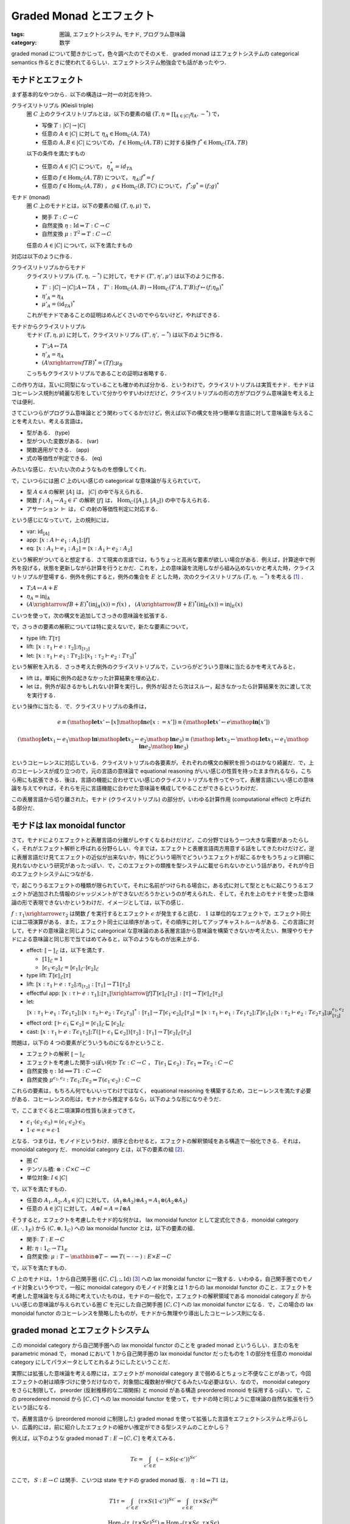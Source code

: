 Graded Monad とエフェクト
=========================

:tags: 圏論, エフェクトシステム, モナド, プログラム意味論
:category: 数学

graded monad について聞きかじって，色々調べたのでそのメモ． graded monad はエフェクトシステムの categorical semantics 作るときに使われてるらしい．エフェクトシステム勉強会でも話があったやつ．

モナドとエフェクト
------------------

まず基本的なやつから．以下の構造は一対一の対応を持つ．

クライスリトリプル (Kleisli triple)
  圏 :math:`C` 上のクライスリトリプルとは，以下の要素の組 :math:`(T, \eta = \prod_{A \in |C|} \eta_A, -^*)` で，

  * 写像 :math:`T: |C| \to |C|`
  * 任意の :math:`A \in |C|` に対して :math:`\eta_A \in \mathrm{Hom}_C(A, T A)`
  * 任意の :math:`A, B \in |C|` についての， :math:`f \in \mathrm{Hom}_C(A, T B)` に対する操作 :math:`f^* \in \mathrm{Hom}_C(T A, T B)`

  以下の条件を満たすもの

  * 任意の :math:`A \in |C|` について， :math:`\eta_A^* = id_{T A}`
  * 任意の :math:`f \in \mathrm{Hom}_C(A, T B)` について， :math:`\eta_A; f^* = f`
  * 任意の :math:`f \in \mathrm{Hom}_C(A, T B)` ， :math:`g \in \mathrm{Hom}_C(B, T C)` について， :math:`f^*; g^* = (f; g)^*`

モナド (monad)
  圏 :math:`C` 上のモナドとは，以下の要素の組 :math:`(T, \eta, \mu)` で，

  * 関手 :math:`T: C \to C`
  * 自然変換 :math:`\eta: \mathrm{Id} \Rightarrow T: C \to C`
  * 自然変換 :math:`\mu: T^2 \Rightarrow T: C \to C`

  任意の :math:`A \in |C|` について，以下を満たすもの

  .. image:: {attach}graded-monad-and-effects/monad-coherence.png
    :alt: \eta_{T A}; \eta_A = T \eta_A; \eta_A
    :align: center

対応は以下のように作る．

クライスリトリプルからモナド
  クライスリトリプル :math:`(T, \eta, -^*)` に対して，モナド :math:`(T', \eta', \mu')` は以下のように作る．

  * :math:`T': |C| \to |C|; A \mapsto T A` ， :math:`T': \mathrm{Hom}_C(A, B) \to \mathrm{Hom}_C(T' A, T' B); f \mapsto (f; \eta_B)^*`
  * :math:`\eta'_A = \eta_A`
  * :math:`\mu'_A = (\mathrm{id}_{T A})^*`

  これがモナドであることの証明はめんどくさいのでやらないけど，やればできる．

モナドからクライスリトリプル
  モナド :math:`(T, \eta, \mu)` に対して，クライスリトリプル :math:`(T', \eta', -^*)` は以下のように作る．

  * :math:`T'; A \mapsto T A`
  * :math:`\eta'_A = \eta_A`
  * :math:`(A \xrightarrow{f} T B)^* = (T f); \mu_B`

  こっちもクライスリトリプルであることの証明は省略する．

この作り方は，互いに同型になっていることも確かめれば分かる．というわけで，クライスリトリプルは実質モナド．モナドはコヒーレンス規則が綺麗な形をしていて分かりやすいわけだけど，クライスリトリプルの形の方がプログラム意味論を考える上では便利．

さてこいつらがプログラム意味論とどう関わってくるかだけど，例えば以下の構文を持つ簡単な言語に対して意味論を与えることを考えたい．考える言語は，

* 型がある． (type)
* 型がついた変数がある． (var)
* 関数適用ができる． (app)
* 式の等価性が判定できる． (eq)

みたいな感じ．だいたい次のようなものを想像してくれ．

.. image:: {attach}graded-monad-and-effects/simple-lang-syntax.png
  :alt: 単純な言語の構文．上で挙げた四つの構文要素の規則．
  :align: center

で，こいつらには圏 :math:`C` 上のいい感じの categorical な意味論が与えられていて，

* 型 :math:`A \in \mathcal{A}` の解釈 :math:`⟦A⟧` は， :math:`|C|` の中で与えられる．
* 関数 :math:`f: A_1 \to A_2 \in \mathcal{F}` の解釈 :math:`⟦f⟧` は， :math:`\mathrm{Hom}_C(⟦A_1⟧, ⟦A_2⟧)` の中で与えられる．
* アサーション :math:`\vdash` は， :math:`C` の射の等価性判定に対応する．

という感じになっていて，上の規則には，

* var: :math:`\mathrm{id}_{⟦A⟧}`
* app: :math:`⟦x: A \vdash e_1: A_1⟧; ⟦f⟧`
* eq: :math:`⟦x: A_1 \vdash e_1: A_2⟧ = ⟦x: A_1 \vdash e_2: A_2⟧`

という解釈がついてると想定する．さて現実の言語では，もうちょっと高尚な要素が欲しい場合がある．例えば，計算途中で例外を投げる，状態を更新しながら計算を行うとかだ．これを，上の意味論を流用しながら組み込めないかと考えた時，クライスリトリプルが登場する．例外を例にすると，例外の集合を :math:`E` とした時，次のクライスリトリプル :math:`(T, \eta, -^*)` を考える [#category-has-coproduct]_ ．

* :math:`T; A \mapsto A + E`
* :math:`\eta_A = \mathrm{inj}_A`
* :math:`(A \xrightarrow{f} B + E)^*(\mathrm{inj}_A(x)) = f(x)` ， :math:`(A \xrightarrow{f} B + E)^*(\mathrm{inj}_E(x)) = \mathrm{inj}_E(x)`

こいつを使って，次の構文を追加してさっきの意味論を拡張する．

.. image:: {attach}graded-monad-and-effects/monadic-meta-syntax.png
  :alt: 三つの新たな構文要素の規則．
  :align: center

で，さっきの要素の解釈については特に変えないで，新たな要素について，

* type lift: :math:`T ⟦\tau⟧`
* lift: :math:`⟦x: \tau_1 \vdash e: \tau_2⟧; \eta_{⟦\tau_2⟧}`
* let: :math:`⟦x: \tau_1 \vdash e_1: T \tau_2⟧; ⟦x_1: \tau_2 \vdash e_2: T \tau_3⟧^*`

という解釈を入れる．さっき考えた例外のクライスリトリプルで，こいつらがどういう意味に当たるかを考えてみると，

* lift は，単純に例外の起きなかった計算結果を埋め込む．
* let は，例外が起きるかもしれない計算を実行し，例外が起きたら次はスルー，起きなかったら計算結果を次に渡して次を実行する．

という操作に当たる．で．クライスリトリプルの条件は，

.. math::

  e
  \equiv
  (\mathop{\mathbf{let}} x' \gets [x] \mathop{\mathbf{in}} e[x := x'])
  \equiv
  (\mathop{\mathbf{let}} x' \gets e \mathop{\mathbf{in}} [x'])

.. math::

  (\mathop{\mathbf{let}} x_1 \gets e_1 \mathop{\mathbf{in}} \mathop{\mathbf{let}} x_2 \gets e_2 \mathop{\mathbf{in}} e_3)
  \equiv
  (\mathop{\mathbf{let}} x_2 \gets \mathop{\mathbf{let}} x_1 \gets e_1 \mathop{\mathbf{in}} e_2 \mathop{\mathbf{in}} e_3)

というコヒーレンスに対応している．クライスリトリプルの各要素が，それぞれの構文の解釈を担うのはかなり綺麗だ．で，上のコヒーレンスが成り立つので，元の言語の意味論で equational reasoning がいい感じの性質を持ったまま作れるなら，こちら用にも拡張できる．後は，言語の機能に合わせていい感じのクライスリトリプルを作ってやって，表層言語にいい感じの意味論を与えてやれば，それらを元に言語機能に合わせた意味論を構成してやることができるというわけだ．

この表層言語から切り離された，モナド (クライスリトリプル) の部分が，いわゆる計算作用 (computational effect) と呼ばれる部分だ．

モナドは lax monoidal functor
-----------------------------

さて，モナドによりエフェクトと表層言語の分離がしやすくなるわけだけど，この分野ではもう一つ大きな需要があったらしく，それがエフェクト解析と呼ばれる分野らしい．今までは，エフェクトと表層言語両方用意する話をしてきたわけだけど，逆に表層言語だけ見てエフェクトの近似が出来ないか，特にどういう場所でどういうエフェクトが起こるかをもうちょっと詳細に見れないかという研究があったっぽい．で，このエフェクトの類推を型システムに載せられないかという話があり，それが今日のエフェクトシステムにつながる．

で，起こりうるエフェクトの種類が限られていて，それに名前がつけられる場合に，ある式に対して型とともに起こりうるエフェクトが追加された情報のジャッジメントができないだろうかというのが考えられた．そして，それを上のモナドを使った意味論の形で表現できないかというわけだ．イメージとしては，以下の感じ．

.. image:: {attach}graded-monad-and-effects/effectful-meta-syntax.png
  :alt: エフェクトに相当する，結合演算と比較演算上の情報が型に付加された，メタ言語．
  :align: center

:math:`f: \tau_1 \xrightarrow{\epsilon} \tau_2` は関数 :math:`f` を実行するとエフェクト :math:`\epsilon` が発生すると読む． :math:`1` は単位的なエフェクトで，エフェクト同士には二項演算がある．また，エフェクト同士には順序があって，その順序に対してアップキャストルールがある．この言語に対して，モナドの意味論と同じように categorical な意味論のある表層言語から意味論を構築できないか考えたい．無理やりモナドによる意味論と同じ形で当てはめてみると，以下のようなものが出来上がる．

* effect: :math:`⟦-⟧_{\mathcal{E}}` は，以下を満たす．

  * :math:`⟦1⟧_{\mathcal{E}} = 1`
  * :math:`⟦\epsilon_1 \cdot \epsilon_2⟧_{\mathcal{E}} = ⟦\epsilon_1⟧_{\mathcal{E}} \cdot ⟦\epsilon_2⟧_{\mathcal{E}}`

* type lift: :math:`T ⟦\epsilon⟧_{\mathcal{E}} ⟦\tau⟧`
* lift: :math:`⟦x: \tau_1 \vdash e: \tau_2⟧; \eta_{⟦\tau_2⟧}: ⟦\tau_1⟧ \to T 1 ⟦\tau_2⟧`
* effectful app: :math:`⟦x: \tau \vdash e: \tau_1⟧; ⟦\tau_1⟧ \xrightarrow{⟦f⟧} T ⟦\epsilon⟧_{\mathcal{E}} ⟦\tau_2⟧: ⟦\tau⟧ \to T ⟦\epsilon⟧_{\mathcal{E}} ⟦\tau_2⟧`
* let: :math:`⟦x: \tau_1 \vdash e_1: T \epsilon_1 \tau_2⟧; ⟦x: \tau_2 \vdash e_2: T \epsilon_2 \tau_3⟧^*: ⟦\tau_1⟧ \to T ⟦\epsilon_1 \cdot \epsilon_2⟧_{\mathcal{E}} ⟦\tau_3⟧ = ⟦x: \tau_1 \vdash e_1: T \epsilon_1 \tau_2⟧; T ⟦\epsilon_1⟧_{\mathcal{E}} ⟦x: \tau_2 \vdash e_2: T \epsilon_2 \tau_3⟧; \mu^{\epsilon_1, \epsilon_2}_{⟦\tau_3⟧}`
* effect ord: :math:`⟦\vdash \epsilon_1 \sqsubseteq \epsilon_2⟧ = ⟦\epsilon_1⟧_{\mathcal{E}} \sqsubseteq ⟦\epsilon_2⟧_{\mathcal{E}}`
* cast: :math:`⟦x: \tau_1 \vdash e: T \epsilon_1 \tau_2⟧; T (⟦\vdash \epsilon_1 \sqsubseteq \epsilon_2⟧) ⟦\tau_2⟧: ⟦\tau_1⟧ \to T ⟦\epsilon_2⟧_{\mathcal{E}} ⟦\tau_2⟧`

問題は，以下の 4 つの要素がどういうものになるかということ．

* エフェクトの解釈 :math:`⟦-⟧_{\mathcal{E}}`
* エフェクトを考慮した関手っぽい何か :math:`T \epsilon: C \to C` ， :math:`T (\epsilon_1 \sqsubseteq \epsilon_2): T \epsilon_1 \Rightarrow T \epsilon_2: C \to C`
* 自然変換 :math:`\eta: \mathrm{Id} \implies T 1: C \to C`
* 自然変換 :math:`\mu^{\epsilon_1, \epsilon_2}: T \epsilon_1; T \epsilon_2 \Rightarrow T (\epsilon_1 \cdot \epsilon_2): C \to C`

これらの要素は，もちろん何でもいいってわけではなく， equational reasoning を構築するため，コヒーレンスを満たす必要がある．コヒーレンスの形は，モナドから推定するなら，以下のような形になりそうだ．

.. image:: {attach}graded-monad-and-effects/graded-monad-coherence.png
  :alt: モナドのコヒーレンスにエフェクトがついたもの．
  :align: center

で，ここまでくると二項演算の性質も決まってきて，

* :math:`\epsilon_1 \cdot (\epsilon_2 \cdot \epsilon_3) = (\epsilon_1 \cdot \epsilon_2) \cdot \epsilon_3`
* :math:`1 \cdot \epsilon = \epsilon = \epsilon \cdot 1`

となる．つまりは，モノイドというわけ．順序と合わせると，エフェクトの解釈領域をある構造で一般化できる．それは， monoidal category だ． monoidal category とは，以下の要素の組 [#lax-monoidal-category]_．

* 圏 :math:`C`
* テンソル積: :math:`\otimes: C \times C \to C`
* 単位対象: :math:`I \in |C|`

で，以下を満たすもの．

* 任意の :math:`A_1, A_2, A_3 \in |C|` に対して， :math:`(A_1 \otimes A_2) \otimes A_3 = A_1 \otimes (A_2 \otimes A_3)`
* 任意の :math:`A \in |C|` に対して， :math:`A \otimes I = A = I \otimes A`

そうすると，エフェクトを考慮したモナド的な何かは， lax monoidal functor として定式化できる．monoidal category :math:`(E, \cdot, 1_E)` から :math:`(C, \otimes, 1_C)` への lax monoidal functor とは，以下の要素の組．

* 関手: :math:`T: E \to C`
* 射: :math:`\eta: 1_C \to T 1_E`
* 自然変換: :math:`\mu: T - \mathbin{\otimes} T - \implies T (- \cdot -): E \times E \to C`

で，以下を満たすもの．

.. image:: {attach}graded-monad-and-effects/lax-monoidal-functor-coherence.png
  :alt: エフェクト側のモノイド則も考慮したコヒーレンス規則．
  :align: center

:math:`C` 上のモナドは， 1 から自己関手圏 :math:`([C, C], ;, \mathrm{Id})` [#tensor-of-endofunctors-is-opp]_ への lax monoidal functor に一致する．いわゆる，自己関手圏でのモノイド対象というやつで，一般に monoidal category のモノイド対象とは 1 からの lax monoidal functor のこと．エフェクトを考慮した意味論を与える時に考えていたものは，モナドの一般化で，エフェクトの解釈領域である monoidal category :math:`E` からいい感じの意味論が与えられている圏 :math:`C` を元にした自己関手圏 :math:`[C, C]` への lax monoidal functor になる．で，この場合の lax monoidal functor のコヒーレンスを簡略したものが，モナドから無理やり導出したコヒーレンス則になる．

graded monad とエフェクトシステム
---------------------------------

この monoidal category から自己関手圏への lax monoidal functor のことを graded monad というらしい．またの名を parametric monad で， monad において 1 から自己関手圏の lax monoidal functor だったものを 1 の部分を任意の monoidal category にしてパラメータとしてとれるようにしたということだ．

実際には拡張した意味論を考える際には，エフェクトが monoidal category まで弱めるとちょっと不便なことがあって，今回エフェクトの射は順序づけに使うだけなので，対象間に複数射が伸びてるみたいな必要はない．なので， monoidal category をさらに制限して， preorder (反射推移的な二項関係) と monoid がある構造 preordered monoid を採用するっぽい．で，この preoredered monoid から :math:`[C, C]` への lax monoidal functor を使って，モナドの時と同じように意味論の自然な拡張を行うという話になる．

で，表層言語から (preordered monoid に制限した) graded monad を使って拡張した言語をエフェクトシステムと呼ぶらしい．広義的には，前に紹介したエフェクトの細かい推定ができる型システムのことかしら？

例えば，以下のような graded monad :math:`T: E \to [C,C]` を考えてみる．

.. math::

  T \epsilon = \int_{\epsilon' \in E} (- \times S (\epsilon \cdot \epsilon'))^{S \epsilon'}

ここで， :math:`S: E \to C` は関手．こいつは state モナドの graded monad 版． :math:`\eta: \mathrm{Id} \Rightarrow T 1` は，

.. math::

  T 1 \tau
  = \int_{\epsilon' \in E} (\tau \times S (1 \cdot \epsilon'))^{S \epsilon'}
  = \int_{\epsilon \in E} (\tau \times S \epsilon)^{S \epsilon}

  \mathrm{Hom}_C(\tau, (\tau \times S \epsilon)^{S \epsilon}) \simeq \mathrm{Hom}_C(\tau \times S \epsilon, \tau \times S \epsilon)

なことから，エンドの一意な射を持ってくることができる． :math:`\mu^{\epsilon_1,\epsilon_2}: T \epsilon_1; T \epsilon_2 \Rightarrow T (\epsilon_1 \cdot \epsilon_2)` は，エンドと冪の射を使って，

.. math::

  T \epsilon_2 (T \epsilon 1 \tau) \times S \epsilon
  \to (T \epsilon 1 \tau \times S (\epsilon_2 \cdot \epsilon))^{S \epsilon} \times S \epsilon
  \to T \epsilon 1 \tau \times S (\epsilon_2 \cdot \epsilon)
  \to \tau \times S (\epsilon_1 \cdot \epsilon_2 \cdot \epsilon)

という射が構成できるので，やはりエンドの一意な射を持ってくることができる．

例えば， :math:`C = \mathrm{Set}` ， :math:`E = \mathcal{P}(\mathbb{N})` ， :math:`S = (-) \rightharpoonup \mathbb{N}` (射に対しては，単に定義域を広げる) を考えてみると，

.. math::

  T I \tau
  = \int_{I' \subseteq \mathbb{N}} (\tau \times S (I \cup I'))^{S I'}
  = \int_{I' \subseteq \mathbb{N}} \mathrm{Hom}_{\mathrm{Set}}(S I', \tau \times S (I \cup I'))
  = \mathrm{Nat}(S, \tau \times S (I \cup (-)))

  \eta_\tau: \tau \to T \emptyset \tau; x \mapsto (s \mapsto (x, s))

  \mu^{I_1, I_2}_\tau: (T I_1; T I_2) \tau \to T (I_1 \cup I_2) \tau; f \mapsto (s_1 \mapsto g(s_2) \quad((g, s_2) = f(s_1)))

となり，自然数でアクセスできるメモリを状態とする state モナドとほぼ同じになることが分かる．異なるのは状態の型が変わっていく可能性があることで，今まで使用したメモリ番地のみがエフェクトとして現れる．こんな感じで，モナドにしてしまうと常に同じエフェクトの見積もりになるところを，もう少し細かく見ることができるようになるのがエフェクトシステムの特徴っぽい？

ところで， graded monad はパラメータを固定してもモナドにならない場合があることには注意．上の例だと， :math:`I` を固定すればモナドが作れるんだけど，一般に monoid は :math:`\epsilon \cdot \epsilon = \epsilon` とは限らないので， :math:`\mu^{\epsilon,\epsilon}: T \epsilon; T \epsilon \Rightarrow T (\epsilon \cdot \epsilon)` がモナドの :math:`\mu` に一致しない．ただ， :math:`1 \cdot 1 = 1` なので， :math:`T 1` はモナドになる．

まとめ
------

エフェクトシステム勉強会からだいぶ経ってしまったけど，とりあえず調べたことを簡単にまとめた．お気持ちが何となく分かったので，結構論文が読めて楽しい．

エフェクトシステムと聞くと algebraic effect とかプログラミング機能寄りの話にいきがちだったけど，そもそも新たな型システムとして，モナドによる意味論をもうちょっとやれる部分があるやろという感じの話なんだなというのが分かってきた (Plotkin 大先生によるエフェクトシステム勉強会の方，行けてない勢並の感想) ．

indexed monad とかも実際には，エフェクトシステムの方やりたいやつもいくつかありそうやなみたいなことも思った． algebraic effect の意味論を考える場合，また違った話になるっぽいけど，

.. [#category-has-coproduct] 何の断りもなく直和が出てきてるが，もちろん直和が :math:`C` にあるとは限らない．ただ，ここではいい感じの意味論がある前提で話を進めているので，直和もあるという前提で話を進めている．以降も :math:`C` にいい感じの性質を断りなしに要求している場合があるが，ここではそういう前提を暗黙のうちに置いてるのねと思ってくれ．
.. [#lax-monoidal-category] 通常の monoidal category は，他に 3 つの自然同型が付随していて，結合律を弱める :math:`\alpha_{A, B, C}: (A \otimes B) \otimes C \simeq A \otimes (B \otimes C)` ，単位元律を弱める :math:`\lambda_A: I \otimes A \simeq A` ， :math:`\rho_A: A \otimes I \simeq A` を設け，いい感じのコヒーレンス規則を設定する．今回の定義はこれらが恒等変換となっている場合で， strict monoidal category と呼ばれる．
.. [#tensor-of-endofunctors-is-opp] 通常の自己関手圏は :math:`\circ` をテンソル積に据えるけど，今回は書きやすさのため，その flip 版を用いている．言ってることは変わらないので，気にしないでくれ．
